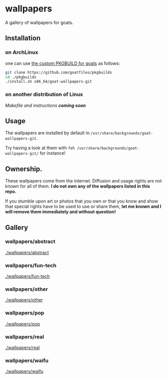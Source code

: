 * wallpapers

A gallery of wallpapers for goats.

** Installation
*** on ArchLinux
one can use [[https://github.com/goatfiles/pkgbuilds/blob/main/x86_64/goat-wallpapers-git/PKGBUILD][the custom PKGBUILD for goats]] as follows:
#+begin_src bash
git clone https://github.com/goatfiles/pkgbuilds
cd ./pkgbuilds
./install.sh x86_64/goat-wallpapers-git
#+end_src
*** on another distribution of Linux
/Makefile and instructions *coming soon*/
** Usage
The wallpapers are installed by default in ~/usr/share/backgrounds/goat-wallpapers-git~.

Try having a look at them with ~feh /usr/share/backgrounds/goat-wallpapers-git/~ for instance!

** Ownership.
These wallpapers come from the internet. Diffusion and usage rights are not known for all of them.
*I do not own any of the wallpapers listed in this repo.*

If you stumble upon art or photos that you own or that you know and show that special rights have to be used to use or share them, *let me known and I will remove them immediately and without question!*

** Gallery
*** wallpapers/abstract
#+CAPTION: wallpapers/abstract
#+NAME: wallpapers/abstract
[[./wallpapers/abstract]]

*** wallpapers/fun-tech
#+CAPTION: wallpapers/fun-tech
#+NAME: wallpapers/fun-tech
[[./wallpapers/fun-tech]]

*** wallpapers/other
#+CAPTION: wallpapers/other
#+NAME: wallpapers/other
[[./wallpapers/other]]

*** wallpapers/pop
#+CAPTION: wallpapers/pop
#+NAME: wallpapers/pop
[[./wallpapers/pop]]

*** wallpapers/real
#+CAPTION: wallpapers/real
#+NAME: wallpapers/real
[[./wallpapers/real]]

*** wallpapers/waifu
#+CAPTION: wallpapers/waifu
#+NAME: wallpapers/waifu
[[./wallpapers/waifu]]

